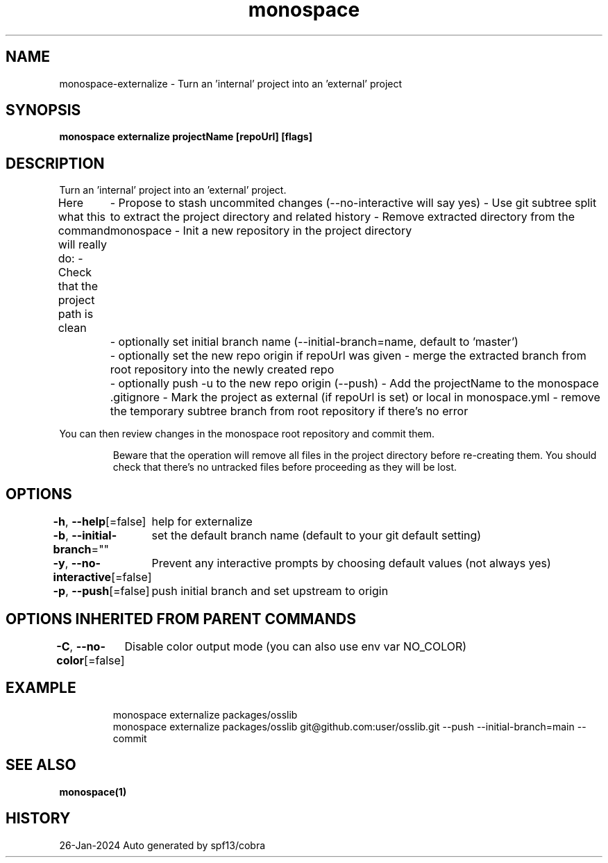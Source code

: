 .nh
.TH "monospace" "1" "Jan 2024" "Auto generated by spf13/cobra" ""

.SH NAME
.PP
monospace-externalize - Turn an 'internal' project into an 'external' project


.SH SYNOPSIS
.PP
\fBmonospace externalize projectName [repoUrl] [flags]\fP


.SH DESCRIPTION
.PP
Turn an 'internal' project into an 'external' project.

.PP
Here what this command will really do:
- Check that the project path is clean
	- Propose to stash uncommited changes (--no-interactive will say yes)
- Use git subtree split to extract the project directory and related history
- Remove extracted directory from the monospace
- Init a new repository in the project directory
	- optionally set initial branch name (--initial-branch=name, default to 'master')
	- optionally set the new repo origin if repoUrl was given
- merge the extracted branch from root repository into the newly created repo
	- optionally push -u to the new repo origin (--push)
- Add the projectName to the monospace .gitignore
- Mark the project as external (if repoUrl is set) or local in monospace.yml
- remove the temporary subtree branch from root repository if there's no error

.PP
You can then review changes in the monospace root repository and commit them.

.PP
.RS

.PP
Beware that the operation will remove all files in the project directory
before re-creating them. You should check that there's no untracked files
before proceeding as they will be lost.

.RE


.SH OPTIONS
.PP
\fB-h\fP, \fB--help\fP[=false]
	help for externalize

.PP
\fB-b\fP, \fB--initial-branch\fP=""
	set the default branch name (default to your git default setting)

.PP
\fB-y\fP, \fB--no-interactive\fP[=false]
	Prevent any interactive prompts by choosing default values (not always yes)

.PP
\fB-p\fP, \fB--push\fP[=false]
	push initial branch and set upstream to origin


.SH OPTIONS INHERITED FROM PARENT COMMANDS
.PP
\fB-C\fP, \fB--no-color\fP[=false]
	Disable color output mode (you can also use env var NO_COLOR)


.SH EXAMPLE
.PP
.RS

.nf
monospace externalize packages/osslib
monospace externalize packages/osslib git@github.com:user/osslib.git --push --initial-branch=main --commit


.fi
.RE


.SH SEE ALSO
.PP
\fBmonospace(1)\fP


.SH HISTORY
.PP
26-Jan-2024 Auto generated by spf13/cobra
